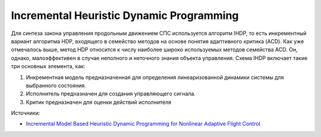 Incremental Heuristic Dynamic Programming
==========================================

Для синтеза закона управления продольным движением СПС используется
алгоритм IHDP, то есть инкрементный вариант алгоритма HDP, входящего в
семейство методов на основе понятия адаптивного критика (ACD). Как уже
отмечалось выше, метод HDP относится к числу наиболее широко
используемых методов семейства ACD. Он, однако, малоэффективен в случае
неполного и неточного знания объекта управления. Схема IHDP 
включает такие три основных элемента, как:

1.	Инкрементная модель предназначенная для определения линеаризованной динамики системы для выбранного состояния.
2.	Исполнитель предназначен для создания управляющего сигнала.
3.	Критик предназначен для оценки действий исполнителя

.. image:: img/ihdp/ihdp.png
  :width: 800
  :alt: IHDP




Источники:

- `Incremental Model Based Heuristic Dynamic Programming for Nonlinear Adaptive Flight Control <https://www.researchgate.net/publication/313696777_Incremental_Model_Based_Heuristic_Dynamic_Programming_for_Nonlinear_Adaptive_Flight_Control>`_